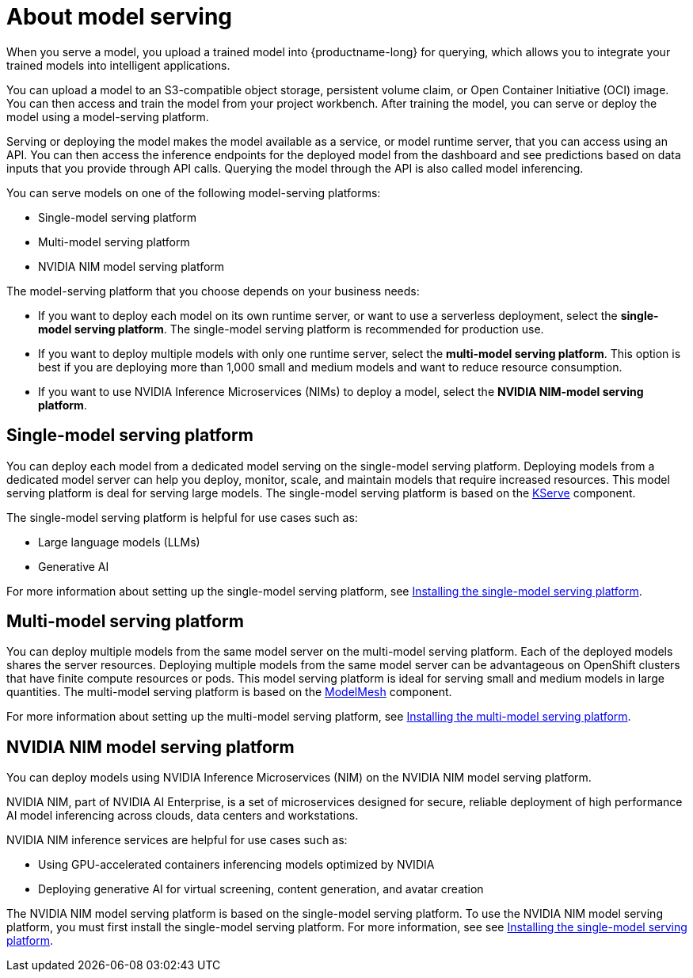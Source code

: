 :_module-type: CONCEPT

[id="about-model-serving_{context}"]
= About model serving

[role="_abstract"]
When you serve a model, you upload a trained model into {productname-long} for querying, which allows you to integrate your trained models into intelligent applications.

You can upload a model to an S3-compatible object storage, persistent volume claim, or Open Container Initiative (OCI) image. You can then access and train the model from your project workbench. After training the model, you can serve or deploy the model using a model-serving platform.

Serving or deploying the model makes the model available as a service, or model runtime server, that you can access using an API. You can then access the inference endpoints for the deployed model from the dashboard and see predictions based on data inputs that you provide through API calls. Querying the model through the API is also called model inferencing.

You can serve models on one of the following model-serving platforms:

* Single-model serving platform
* Multi-model serving platform
* NVIDIA NIM model serving platform

The model-serving platform that you choose depends on your business needs:

* If you want to deploy each model on its own runtime server, or want to use a serverless deployment, select the *single-model serving platform*. The single-model serving platform is recommended for production use.
* If you want to deploy multiple models with only one runtime server, select the *multi-model serving platform*. This option is best if you are deploying more than 1,000 small and medium models and want to reduce resource consumption.
* If you want to use NVIDIA Inference Microservices (NIMs) to deploy a model, select the *NVIDIA NIM-model serving platform*.

== Single-model serving platform
You can deploy each model from a dedicated model serving on the single-model serving platform. Deploying models from a dedicated model server can help you deploy, monitor, scale, and maintain models that require increased resources. This model serving platform is deal for serving large models. The single-model serving platform is based on the link:https://github.com/kserve/kserve[KServe^] component.

The single-model serving platform is helpful for use cases such as:

* Large language models (LLMs)
* Generative AI

ifndef::upstream[]
For more information about setting up the single-model serving platform, see link:{rhoaidocshome}{default-format-url}/installing_and_uninstalling_openshift_ai_self-managed/installing-the-single-model-serving-platform_component-install[Installing the single-model serving platform].
endif::[]

== Multi-model serving platform
You can deploy multiple models from the same model server on the multi-model serving platform. Each of the deployed models shares the server resources. Deploying multiple models from the same model server can be advantageous on OpenShift clusters that have finite compute resources or pods. This model serving platform is ideal for serving small and medium models in large quantities. The multi-model serving platform is based on the link:https://github.com/kserve/modelmesh[ModelMesh^] component. 

ifndef::upstream[]
For more information about setting up the multi-model serving platform, see link:{rhoaidocshome}{default-format-url}/installing_and_uninstalling_openshift_ai_self-managed/installing-the-multi-model-serving-platform_component-install[Installing the multi-model serving platform].
endif::[]

== NVIDIA NIM model serving platform

You can deploy models using NVIDIA Inference Microservices (NIM) on the NVIDIA NIM model serving platform.

NVIDIA NIM, part of NVIDIA AI Enterprise, is a set of microservices designed for secure, reliable deployment of high performance AI model inferencing across clouds, data centers and workstations.

NVIDIA NIM inference services are helpful for use cases such as:

* Using GPU-accelerated containers inferencing models optimized by NVIDIA
* Deploying generative AI for virtual screening, content generation, and avatar creation

ifndef::upstream[]
The NVIDIA NIM model serving platform is based on the single-model serving platform. To use the NVIDIA NIM model serving platform, you must first install the single-model serving platform. For more information, see see link:{rhoaidocshome}{default-format-url}/installing_and_uninstalling_openshift_ai_self-managed/installing-the-single-model-serving-platform_component-install[Installing the single-model serving platform].
endif::[]

// [role="_additional-resources"]
// .Additional resources